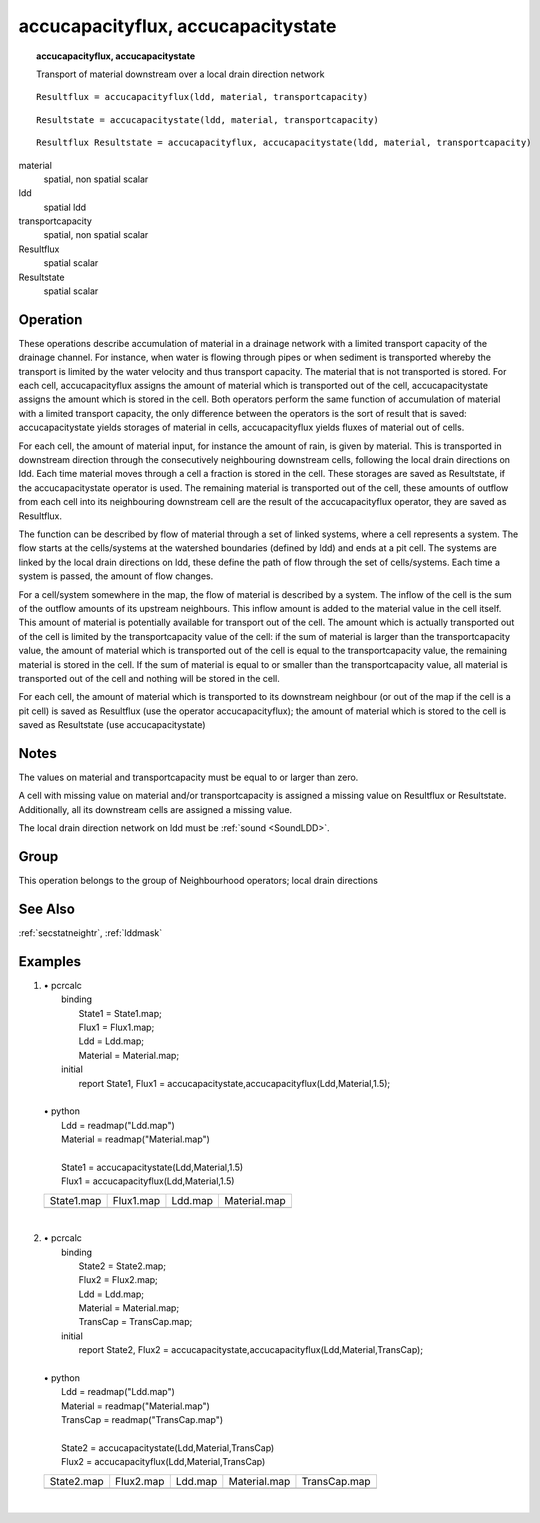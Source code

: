 

.. _accucapacity:

***********************************
accucapacityflux, accucapacitystate
***********************************
.. index::
   single: accucapacitystate
.. index::
   single: accucapacityflux
.. topic:: accucapacityflux, accucapacitystate

   Transport of material downstream over a local drain direction network

::

  Resultflux = accucapacityflux(ldd, material, transportcapacity)

::

  Resultstate = accucapacitystate(ldd, material, transportcapacity)

::

  Resultflux Resultstate = accucapacityflux, accucapacitystate(ldd, material, transportcapacity)

material
   spatial, non spatial
   scalar

ldd
   spatial
   ldd

transportcapacity
   spatial, non spatial
   scalar

Resultflux
   spatial
   scalar

Resultstate
   spatial
   scalar

Operation
=========



These operations describe accumulation of material in a drainage network
with a limited transport capacity of the drainage channel. For instance, when
water is flowing through pipes or when sediment is transported whereby the transport is
limited by the water velocity and thus transport capacity. The material that is not transported is stored. For each cell,
accucapacityflux assigns the amount of material which is transported out of the cell, accucapacitystate assigns the amount which is stored in the cell. Both operators perform the same function of accumulation of material with a limited transport capacity, the only difference between the operators is the sort of result that is saved: accucapacitystate yields storages of material in cells, accucapacityflux yields fluxes of material out of cells.   



For each cell, the amount of material input, for instance the amount of
rain, is given by material. This is transported in downstream direction through the consecutively neighbouring downstream cells, following the local drain directions on ldd. Each time material moves through a cell a fraction is stored in the cell. These storages are saved as Resultstate, if the accucapacitystate operator is used. The remaining material is transported out of the cell, these amounts of outflow from each cell into its neighbouring downstream cell are the result of the accucapacityflux operator, they are saved as Resultflux.   



The function can be described by flow of material through a set of linked
systems, where a cell represents a system. The flow starts at the
cells/systems at the watershed boundaries (defined by ldd) and ends at a pit cell. The systems are linked by the local drain directions on ldd, these define the path of flow through the set of cells/systems. Each time a system is passed, the amount of flow changes.   



For a cell/system somewhere in the map, the flow of material is described
by a system. The inflow of the cell is the
sum of the outflow amounts of its upstream neighbours. This inflow
amount is added to the material value in the cell itself. This amount of material is potentially available for transport out of the cell. The amount which is actually transported out of the cell is limited by the transportcapacity value of the cell: if the sum of material is larger than the transportcapacity value, the amount of material which is transported out of the cell is equal to the transportcapacity value, the remaining material is stored in the cell. If the sum of material is equal to or smaller than the transportcapacity value, all material is transported out of the cell and nothing will be stored in the cell.   



For each cell, the amount of material which is transported to its
downstream neighbour (or out of the map if the cell is a pit cell) is saved
as Resultflux (use the operator accucapacityflux); the amount of material which is stored to the cell is saved as Resultstate (use accucapacitystate)  

Notes
=====


The values on material and transportcapacity must be equal to or larger than zero.  



A cell with missing value on material and/or transportcapacity is assigned a missing value on Resultflux or Resultstate. Additionally, all its downstream cells are assigned a missing value.  



The local drain direction network on ldd must be :ref:`sound <SoundLDD>`.  

Group
=====
This operation belongs to the group of  Neighbourhood operators; local drain directions 

See Also
========
:ref:`secstatneightr`, :ref:`lddmask`

Examples
========
#. 
   | • pcrcalc
   |   binding
   |    State1 = State1.map;
   |    Flux1 = Flux1.map;
   |    Ldd = Ldd.map;
   |    Material = Material.map;
   |   initial
   |    report State1, Flux1 = accucapacitystate,accucapacityflux(Ldd,Material,1.5);
   |   
   | • python
   |   Ldd = readmap("Ldd.map")
   |   Material = readmap("Material.map")
   |   
   |   State1 = accucapacitystate(Ldd,Material,1.5)
   |   Flux1 = accucapacityflux(Ldd,Material,1.5)

   =============================================== ============================================== ==================================== =========================================
   State1.map                                      Flux1.map                                      Ldd.map                              Material.map                             
   .. image::  ../examples/accucapacity_State1.png .. image::  ../examples/accucapacity_Flux1.png .. image::  ../examples/accu_Ldd.png .. image::  ../examples/accu_Material.png
   =============================================== ============================================== ==================================== =========================================

   | 

#. 
   | • pcrcalc
   |   binding
   |    State2 = State2.map;
   |    Flux2 = Flux2.map;
   |    Ldd = Ldd.map;
   |    Material = Material.map;
   |    TransCap = TransCap.map;
   |   initial
   |    report State2, Flux2 = accucapacitystate,accucapacityflux(Ldd,Material,TransCap);
   |   
   | • python
   |   Ldd = readmap("Ldd.map")
   |   Material = readmap("Material.map")
   |   TransCap = readmap("TransCap.map")
   |   
   |   State2 = accucapacitystate(Ldd,Material,TransCap)
   |   Flux2 = accucapacityflux(Ldd,Material,TransCap)

   =============================================== ============================================== ==================================== ================================================= =================================================
   State2.map                                      Flux2.map                                      Ldd.map                              Material.map                                      TransCap.map                                     
   .. image::  ../examples/accucapacity_State2.png .. image::  ../examples/accucapacity_Flux2.png .. image::  ../examples/accu_Ldd.png .. image::  ../examples/accufraction_Material.png .. image::  ../examples/accucapacity_TransCap.png
   =============================================== ============================================== ==================================== ================================================= =================================================

   | 

